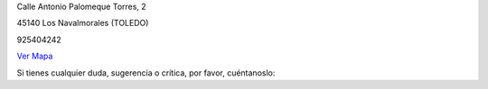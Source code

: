 .. title: Contacto
.. slug: contacto
.. date: 2011-10-28 20:12:53
.. tags: Contacto, La Biblioteca
.. category: Contacto, La Biblioteca
.. link: 
.. description: Cómo contactar con La Biblioteca de Los Navalmorales
.. type: text

Calle Antonio Palomeque Torres, 2

45140 Los Navalmorales (TOLEDO)

925404242

`Ver Mapa`_


Si tienes cualquier duda, sugerencia o crítica, por favor, cuéntanoslo:

.. raw:: html

	<iframe src="https://docs.google.com/forms/d/1yvc_OeBIeHxS4P6e9Dqq5uxaUbZZ6_rZSvJEUs5rSxA/viewform?embedded=true" width="760" height="500" frameborder="0" marginheight="0" marginwidth="0">Cargando...</iframe>

.. _`Ver Mapa`: https://www.google.es/maps/place/Calle+Antonio+Palomeque+Torres,+2,+45140+Los+Navalmorales,+Toledo/@39.721233,-4.641949,17z/data=!4m2!3m1!1s0xd6a90ab11eb7c3b:0x6de2bf64ca6466ab?hl=es

